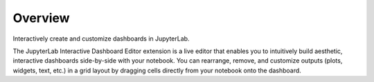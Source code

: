 .. _overview:

Overview
--------

Interactively create and customize dashboards in JupyterLab.

.. image:: ../../Design/gifs/overview.gif
   :align: center

The JupyterLab Interactive Dashboard Editor extension is a live editor that enables you to intuitively build aesthetic, interactive dashboards side-by-side with your notebook. You can rearrange, remove, and customize outputs (plots, widgets, text, etc.) in a grid layout by dragging cells directly from your notebook onto the dashboard.